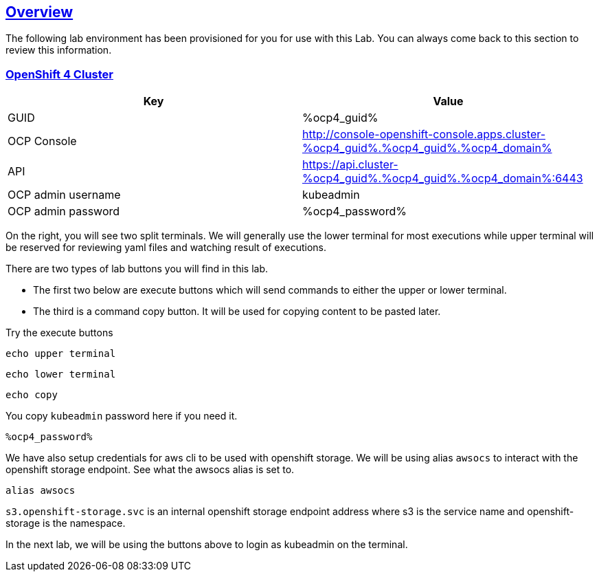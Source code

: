 :sectlinks:
:markup-in-source: verbatim,attributes,quotes
:OCP3_BASTION: %ocp3_bastion%
:OCP4_BASTION: %ocp4_bastion%
:OCP4_GUID: %ocp4_guid%
:OCP4_DOMAIN: %ocp4_domain%
:OCP4_SSH_USER: %ocp4_ssh_user%
:OCP4_PASSWORD: %ocp4_password%

== Overview

The following lab environment has been provisioned for you for use with this Lab. You can always come back to this section to review this information.

// image::screenshots/lab1/labenv-overview2.png[Lab Environment Overview, width=50%, align="center"]

=== OpenShift 4 Cluster

[width="100%",cols="50%,50%",options="header",]
|===
|Key |Value
|GUID | {OCP4_GUID}
|OCP Console |http://console-openshift-console.apps.cluster-{OCP4_GUID}.{OCP4_GUID}.{OCP4_DOMAIN}
|API |https://api.cluster-{OCP4_GUID}.{OCP4_GUID}.{OCP4_DOMAIN}:6443
|OCP admin username| kubeadmin
|OCP admin password| {OCP4_PASSWORD}
|===

On the right, you will see two split terminals. We will generally use the lower terminal for most executions while upper terminal will be reserved for reviewing yaml files and watching result of executions.

There are two types of lab buttons you will find in this lab.

- The first two below are execute buttons which will send commands to either the upper or lower terminal.
- The third is a command copy button. It will be used for copying content to be pasted later.

Try the execute buttons
[source,bash,role=execute]
----
echo upper terminal
----
[source,bash,role=execute-2]
----
echo lower terminal
----
[source,bash,role=copy]
----
echo copy
----

You copy `kubeadmin` password here if you need it.
[source,bash,role=copy]
----
%ocp4_password%
----

We have also setup credentials for aws cli to be used with openshift storage.
We will be using alias `awsocs` to interact with the openshift storage endpoint.
See what the awsocs alias is set to.
[source,bash,role=execute-2]
----
alias awsocs
----
`s3.openshift-storage.svc` is an internal openshift storage endpoint address where s3 is the service name and openshift-storage is the namespace.

In the next lab, we will be using the buttons above to login as kubeadmin on the terminal.